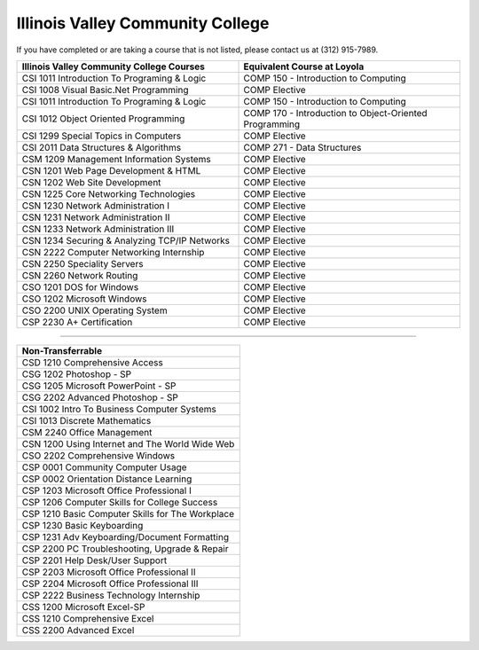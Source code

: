 .. Loyola University Chicago Computer Science - Transfer Guides - Illinois Valley Community College


Illinois Valley Community College
==========================================================================================


If you have completed or are taking a course that is not listed, please contact us at (312) 915-7989.

.. csv-table:: 
   	:header: "Illinois Valley Community College Courses", "Equivalent Course at Loyola"
   	:widths: 50, 50

	"CSI 1011 Introduction To Programing & Logic", "COMP 150 - Introduction to Computing"
	"CSI 1008 Visual Basic.Net Programming", "COMP Elective"
	"CSI 1011 Introduction To Programing & Logic", "COMP 150 - Introduction to Computing"
	"CSI 1012 Object Oriented Programming", "COMP 170 - Introduction to Object-Oriented Programming"
	"CSI 1299 Special Topics in Computers", "COMP Elective"
	"CSI 2011 Data Structures & Algorithms", "COMP 271 - Data Structures"
	"CSM 1209 Management Information Systems", "COMP Elective"
	"CSN 1201 Web Page Development & HTML", "COMP Elective"
	"CSN 1202 Web Site Development", "COMP Elective"
	"CSN 1225 Core Networking Technologies", "COMP Elective"
	"CSN 1230 Network Administration I", "COMP Elective"
	"CSN 1231 Network Administration II", "COMP Elective"
	"CSN 1233 Network Administration III", "COMP Elective"
	"CSN 1234 Securing & Analyzing TCP/IP Networks", "COMP Elective"
	"CSN 2222 Computer Networking Internship", "COMP Elective"
	"CSN 2250 Speciality Servers", "COMP Elective"
	"CSN 2260 Network Routing", "COMP Elective"
	"CSO 1201 DOS for Windows", "COMP Elective"
	"CSO 1202 Microsoft Windows", "COMP Elective"
	"CSO 2200 UNIX Operating System", "COMP Elective"
	"CSP 2230 A+ Certification", "COMP Elective"

==========================================================================================

.. csv-table:: 
   	:header: "Non-Transferrable"
   	:widths: 100

	"CSD 1210 Comprehensive Access"
	"CSG 1202 Photoshop - SP"
	"CSG 1205 Microsoft PowerPoint - SP"
	"CSG 2202 Advanced Photoshop - SP"
	"CSI 1002 Intro To Business Computer Systems"
	"CSI 1013 Discrete Mathematics"
	"CSM 2240 Office Management"
	"CSN 1200 Using Internet and The World Wide Web"
	"CSO 2202 Comprehensive Windows"
	"CSP 0001 Community Computer Usage"
	"CSP 0002 Orientation Distance Learning"
	"CSP 1203 Microsoft Office Professional I"
	"CSP 1206 Computer Skills for College Success"
	"CSP 1210 Basic Computer Skills for The Workplace"
	"CSP 1230 Basic Keyboarding"
	"CSP 1231 Adv Keyboarding/Document Formatting"
	"CSP 2200 PC Troubleshooting, Upgrade & Repair"
	"CSP 2201 Help Desk/User Support"
	"CSP 2203 Microsoft Office Professional II"
	"CSP 2204 Microsoft Office Professional III"
	"CSP 2222 Business Technology Internship"
	"CSS 1200 Microsoft Excel-SP"
	"CSS 1210 Comprehensive Excel"
	"CSS 2200 Advanced Excel"